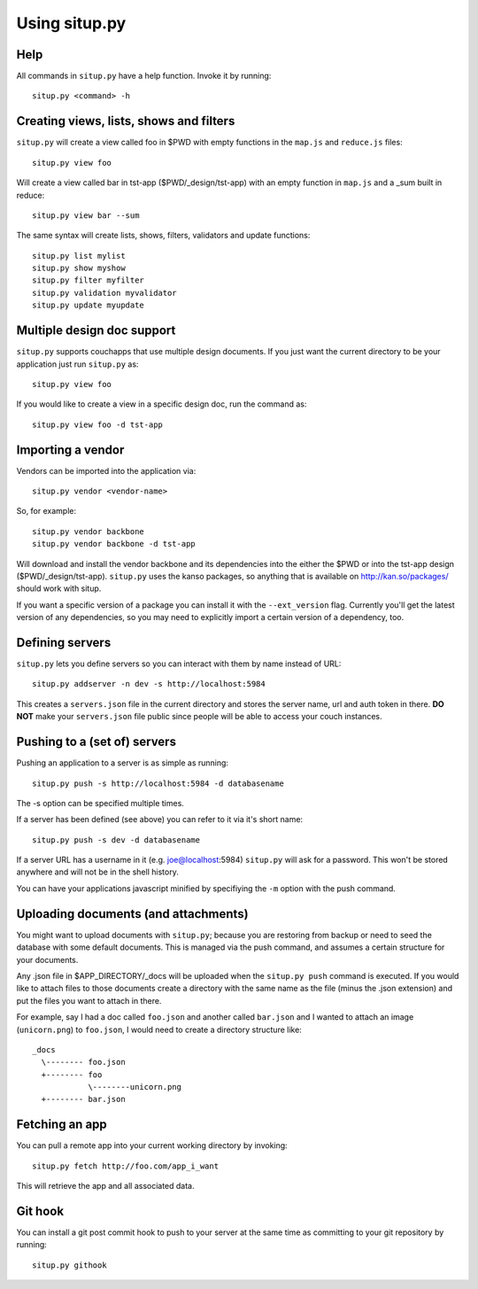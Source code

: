 Using situp.py
========================================
Help
----------------------------------------
All commands in ``situp.py`` have a help function. Invoke it by running: ::

    situp.py <command> -h

Creating views, lists, shows and filters
----------------------------------------
``situp.py`` will create a view called foo in $PWD with empty functions in the
``map.js`` and ``reduce.js`` files::

	situp.py view foo

Will create a view called bar in tst-app ($PWD/_design/tst-app) with an empty
function in ``map.js`` and a _sum built in reduce::

	situp.py view bar --sum

The same syntax will create lists, shows, filters, validators and update functions::

	situp.py list mylist
	situp.py show myshow
	situp.py filter myfilter
	situp.py validation myvalidator
	situp.py update myupdate

Multiple design doc support
----------------------------------------
``situp.py`` supports couchapps that use multiple design documents. If you just
want the current directory to be your application just run ``situp.py`` as::

	situp.py view foo

If you would like to create a view in a specific design doc, run the command
as::

	situp.py view foo -d tst-app

Importing a vendor
----------------------------------------
Vendors can be imported into the application via::

	situp.py vendor <vendor-name>

So, for example::

	situp.py vendor backbone
	situp.py vendor backbone -d tst-app

Will download and install the vendor backbone and its dependencies into the
either the $PWD or into the tst-app design ($PWD/_design/tst-app). ``situp.py`` 
uses the kanso packages, so anything that is available on http://kan.so/packages/ 
should work with situp.

If you want a specific version of a package you can install it with the 
``--ext_version`` flag. Currently you'll get the latest version of any dependencies, 
so you may need to explicitly import a certain version of a dependency, too.

Defining servers
----------------------------------------
``situp.py`` lets you define servers so you can interact with them by name
instead of URL::

	situp.py addserver -n dev -s http://localhost:5984

This creates a ``servers.json`` file in the current directory and stores the
server name, url and auth token in there. **DO NOT** make your ``servers.json``
file public since people will be able to access your couch instances.

Pushing to a (set of) servers
----------------------------------------
Pushing an application to a server is as simple as running::

	situp.py push -s http://localhost:5984 -d databasename

The -s option can be specified multiple times.

If a server has been defined (see above) you can refer to it via it's short
name::

	situp.py push -s dev -d databasename

If a server URL has a username in it (e.g. joe@localhost:5984) ``situp.py``
will ask for a password. This won't be stored anywhere and will not be in the
shell history.

You can have your applications javascript minified by specifiying the ``-m``
option with the push command.

Uploading documents (and attachments)
----------------------------------------
You might want to upload documents with ``situp.py``; because you are restoring
from backup or need to seed the database with some default documents. This is
managed via the push command, and assumes a certain structure for your
documents.

Any .json file in $APP_DIRECTORY/_docs will be uploaded when the ``situp.py
push`` command is executed. If you would like to attach files to those
documents create a directory with the same name as the file (minus the .json
extension) and put the files you want to attach in there.

For example, say I had a doc called ``foo.json`` and another called ``bar.json``
and I wanted to attach an image (``unicorn.png``) to ``foo.json``, I would need
to create a directory structure like: ::

	_docs
          \-------- foo.json
          +-------- foo
                    \--------unicorn.png
          +-------- bar.json

Fetching an app
----------------------------------------
You can pull a remote app into your current working directory by invoking: ::

	situp.py fetch http://foo.com/app_i_want

This will retrieve the app and all associated data.

Git hook
----------------------------------------

You can install a git post commit hook to push to your server at the same time
as committing to your git repository by running::

    situp.py githook
